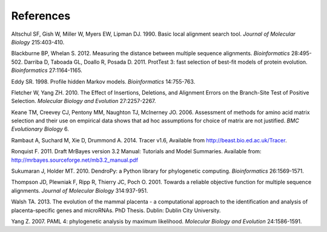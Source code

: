 **********
References
**********

Altschul SF, Gish W, Miller W, Myers EW, Lipman DJ. 1990. Basic local alignment search tool. *Journal of Molecular Biology* 215:403-410.

Blackburne BP, Whelan S. 2012. Measuring the distance between multiple sequence alignments. *Bioinformatics* 28:495-502.
Darriba D, Taboada GL, Doallo R, Posada D. 2011. ProtTest 3: fast selection of best-fit models of protein evolution. *Bioinformatics* 27:1164-1165.

Eddy SR. 1998. Profile hidden Markov models. *Bioinformatics* 14:755-763.

Fletcher W, Yang ZH. 2010. The Effect of Insertions, Deletions, and Alignment Errors on the Branch-Site Test of Positive Selection. *Molecular Biology and Evolution* 27:2257-2267.

Keane TM, Creevey CJ, Pentony MM, Naughton TJ, McInerney JO. 2006. Assessment of methods for amino acid matrix selection and their use on empirical data shows that ad hoc assumptions for choice of matrix are not justified. *BMC Evolutionary Biology* 6.

Rambaut A, Suchard M, Xie D, Drummond A. 2014. Tracer v1.6, Available from http://beast.bio.ed.ac.uk/Tracer.

Ronquist F. 2011. Draft MrBayes version 3.2 Manual: Tutorials and Model Summaries. Available from: http://mrbayes.sourceforge.net/mb3.2_manual.pdf

Sukumaran J, Holder MT. 2010. DendroPy: a Python library for phylogenetic computing. *Bioinformatics* 26:1569-1571.

Thompson JD, Plewniak F, Ripp R, Thierry JC, Poch O. 2001. Towards a reliable objective function for multiple sequence alignments. *Journal of Molecular Biology* 314:937-951.

Walsh TA. 2013. The evolution of the mammal placenta - a computational approach to the identification and analysis of placenta-specific genes and microRNAs. PhD Thesis. Dublin: Dublin City University.

Yang Z. 2007. PAML 4: phylogenetic analysis by maximum likelihood. *Molecular Biology and Evolution* 24:1586-1591.

